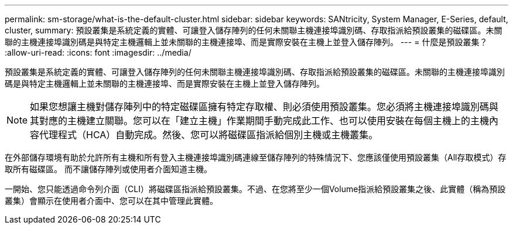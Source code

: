 ---
permalink: sm-storage/what-is-the-default-cluster.html 
sidebar: sidebar 
keywords: SANtricity, System Manager, E-Series, default, cluster, 
summary: 預設叢集是系統定義的實體、可讓登入儲存陣列的任何未關聯主機連接埠識別碼、存取指派給預設叢集的磁碟區。未關聯的主機連接埠識別碼是與特定主機邏輯上並未關聯的主機連接埠、而是實際安裝在主機上並登入儲存陣列。 
---
= 什麼是預設叢集？
:allow-uri-read: 
:icons: font
:imagesdir: ../media/


[role="lead"]
預設叢集是系統定義的實體、可讓登入儲存陣列的任何未關聯主機連接埠識別碼、存取指派給預設叢集的磁碟區。未關聯的主機連接埠識別碼是與特定主機邏輯上並未關聯的主機連接埠、而是實際安裝在主機上並登入儲存陣列。

[NOTE]
====
如果您想讓主機對儲存陣列中的特定磁碟區擁有特定存取權、則必須使用預設叢集。您必須將主機連接埠識別碼與其對應的主機建立關聯。您可以在「建立主機」作業期間手動完成此工作、也可以使用安裝在每個主機上的主機內容代理程式（HCA）自動完成。然後、您可以將磁碟區指派給個別主機或主機叢集。

====
在外部儲存環境有助於允許所有主機和所有登入主機連接埠識別碼連線至儲存陣列的特殊情況下、您應該僅使用預設叢集（All存取模式）存取所有磁碟區。 而不讓儲存陣列或使用者介面知道主機。

一開始、您只能透過命令列介面（CLI）將磁碟區指派給預設叢集。不過、在您將至少一個Volume指派給預設叢集之後、此實體（稱為預設叢集）會顯示在使用者介面中、您可以在其中管理此實體。
